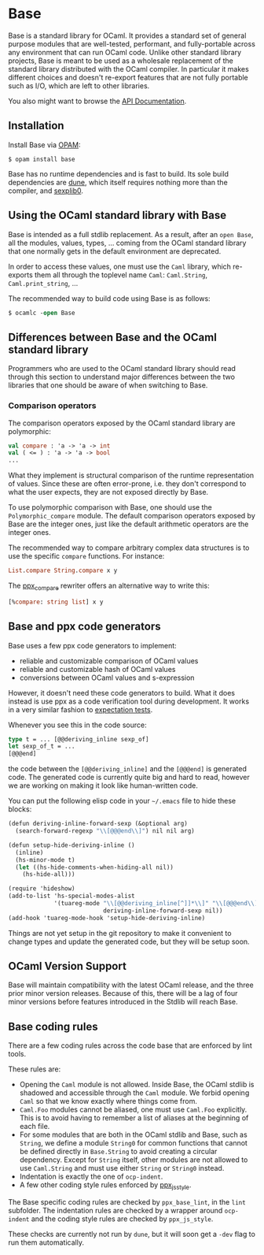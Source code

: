 #+UUID: 3d0f5932-23a6-3898-8311-34a077948125
* Base

Base is a standard library for OCaml. It provides a standard set of
general purpose modules that are well-tested, performant, and
fully-portable across any environment that can run OCaml code. Unlike
other standard library projects, Base is meant to be used as a
wholesale replacement of the standard library distributed with the
OCaml compiler. In particular it makes different choices and doesn't
re-export features that are not fully portable such as I/O, which are
left to other libraries.

You also might want to browse the [[https://ocaml.janestreet.com/ocaml-core/latest/doc/base/index.html][API Documentation]].

** Installation

Install Base via [[https://opam.ocaml.org][OPAM]]:

#+begin_src
$ opam install base
#+end_src

Base has no runtime dependencies and is fast to build. Its sole build
dependencies are [[https://github.com/ocaml/dune][dune]], which itself requires nothing more than the
compiler, and [[https://github.com/janestreet/sexplib0][sexplib0]].

** Using the OCaml standard library with Base

Base is intended as a full stdlib replacement.  As a result, after an
=open Base=, all the modules, values, types, ... coming from the OCaml
standard library that one normally gets in the default environment are
deprecated.

In order to access these values, one must use the =Caml= library,
which re-exports them all through the toplevel name =Caml=:
=Caml.String=, =Caml.print_string=, ...

The recommended way to build code using Base is as follows:

#+begin_src ocaml
$ ocamlc -open Base
#+end_src

** Differences between Base and the OCaml standard library

Programmers who are used to the OCaml standard library should read
through this section to understand major differences between the two
libraries that one should be aware of when switching to Base.

*** Comparison operators

The comparison operators exposed by the OCaml standard library are
polymorphic:

#+begin_src ocaml
val compare : 'a -> 'a -> int
val ( <= ) : 'a -> 'a -> bool
...
#+end_src

What they implement is structural comparison of the runtime
representation of values. Since these are often error-prone,
i.e. they don't correspond to what the user expects, they are not
exposed directly by Base.

To use polymorphic comparison with Base, one should use the
=Polymorphic_compare= module. The default comparison operators exposed
by Base are the integer ones, just like the default arithmetic
operators are the integer ones.

The recommended way to compare arbitrary complex data structures is to
use the specific =compare= functions. For instance:

#+begin_src ocaml
List.compare String.compare x y
#+end_src

The [[https://github.com/janestreet/ppx_compare][ppx_compare]] rewriter
offers an alternative way to write this:

#+begin_src ocaml
[%compare: string list] x y
#+end_src

** Base and ppx code generators

Base uses a few ppx code generators to implement:

- reliable and customizable comparison of OCaml values
- reliable and customizable hash of OCaml values
- conversions between OCaml values and s-expression

However, it doesn't need these code generators to build. What it does
instead is use ppx as a code verification tool during development. It
works in a very similar fashion to
[[https://github.com/janestreet/ppx_expect][expectation tests]].

Whenever you see this in the code source:

#+begin_src ocaml
type t = ... [@@deriving_inline sexp_of]
let sexp_of_t = ...
[@@@end]
#+end_src

the code between the =[@@deriving_inline]= and the =[@@@end]= is
generated code. The generated code is currently quite big and hard to
read, however we are working on making it look like human-written
code.

You can put the following elisp code in your =~/.emacs= file to hide
these blocks:

#+begin_src scheme
(defun deriving-inline-forward-sexp (&optional arg)
  (search-forward-regexp "\\[@@@end\\]") nil nil arg)

(defun setup-hide-deriving-inline ()
  (inline)
  (hs-minor-mode t)
  (let ((hs-hide-comments-when-hiding-all nil))
    (hs-hide-all)))

(require 'hideshow)
(add-to-list 'hs-special-modes-alist
             '(tuareg-mode "\\[@@deriving_inline[^]]*\\]" "\\[@@@end\\]" nil
                           deriving-inline-forward-sexp nil))
(add-hook 'tuareg-mode-hook 'setup-hide-deriving-inline)
#+end_src

Things are not yet setup in the git repository to make it convenient
to change types and update the generated code, but they will be setup
soon.

** OCaml Version Support

Base will maintain compatibility with the latest OCaml release, and the three
prior minor version releases. Because of this, there will be a lag of four
minor versions before features introduced in the Stdlib will reach Base.

** Base coding rules

There are a few coding rules across the code base that are enforced by
lint tools.

These rules are:

- Opening the =Caml= module is not allowed. Inside Base, the OCaml
  stdlib is shadowed and accessible through the =Caml= module. We
  forbid opening =Caml= so that we know exactly where things come
  from.
- =Caml.Foo= modules cannot be aliased, one must use =Caml.Foo=
  explicitly. This is to avoid having to remember a list of aliases
  at the beginning of each file.
- For some modules that are both in the OCaml stdlib and Base, such as
  =String=, we define a module =String0= for common functions that
  cannot be defined directly in =Base.String= to avoid creating a
  circular dependency.  Except for =String= itself, other modules
  are not allowed to use =Caml.String= and must use either =String= or
  =String0= instead.
- Indentation is exactly the one of =ocp-indent=.
- A few other coding style rules enforced by
  [[https://github.com/janestreet/ppx_js_style][ppx_js_style]].

The Base specific coding rules are checked by =ppx_base_lint=, in the
=lint= subfolder. The indentation rules are checked by a wrapper around
=ocp-indent= and the coding style rules are checked by =ppx_js_style=.

These checks are currently not run by =dune=, but it will soon get a
=-dev= flag to run them automatically.
